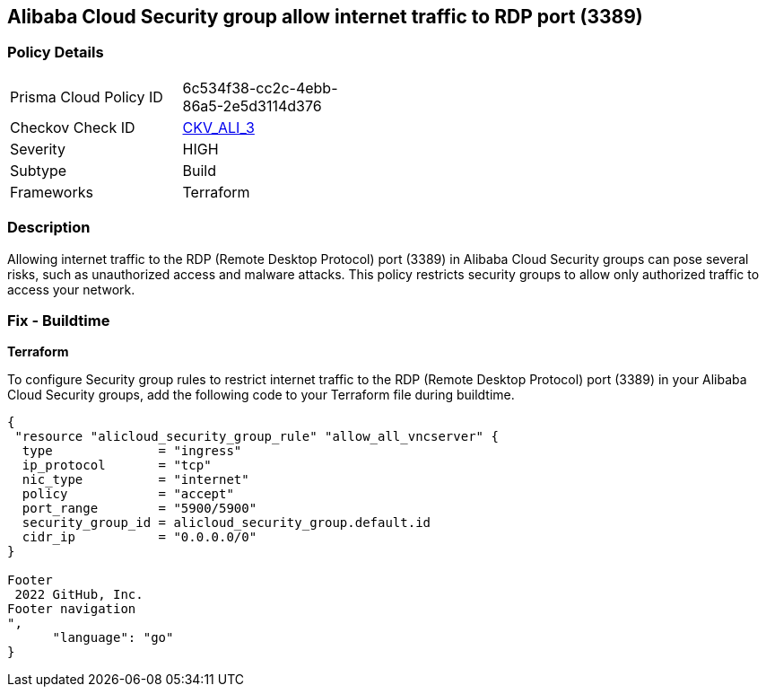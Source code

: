 == Alibaba Cloud Security group allow internet traffic to RDP port (3389)


=== Policy Details 

[width=45%]
[cols="1,1"]
|=== 
|Prisma Cloud Policy ID 
| 6c534f38-cc2c-4ebb-86a5-2e5d3114d376

|Checkov Check ID 
| https://github.com/bridgecrewio/checkov/tree/master/checkov/terraform/checks/resource/alicloud/SecurityGroupUnrestrictedIngress3389.py[CKV_ALI_3]

|Severity
|HIGH

|Subtype
|Build
//, Run

|Frameworks
|Terraform

|=== 



=== Description 


Allowing internet traffic to the RDP (Remote Desktop Protocol) port (3389) in Alibaba Cloud Security groups can pose several risks, such as unauthorized access and malware attacks. This policy restricts security groups to allow only authorized traffic to access your network.
////
=== Fix - Runtime


Alibaba Cloud Portal



. Log in to Alibaba Cloud Portal

. Go to Elastic Compute Service

. In the left-side navigation pane, choose Network & Security > Security Groups

. Select the reported security group and then click Add Rules in the Actions column

. In Inbound tab, Select the rule having 'Action' as Allow, 'Authorization Object' as 0.0.0.0/0 and 'Port Range' value as 3389, Click Modify in the Actions column

. Replace the value 0.0.0.0/0 with specific IP address range.

. Click on 'OK'
////

=== Fix - Buildtime


*Terraform* 

To configure Security group rules to restrict internet traffic to the RDP (Remote Desktop Protocol) port (3389) in your Alibaba Cloud Security groups, add the following code to your Terraform file during buildtime. 


[source,go]
----
{
 "resource "alicloud_security_group_rule" "allow_all_vncserver" {
  type              = "ingress"
  ip_protocol       = "tcp"
  nic_type          = "internet"
  policy            = "accept"
  port_range        = "5900/5900"
  security_group_id = alicloud_security_group.default.id
  cidr_ip           = "0.0.0.0/0"
}

Footer
 2022 GitHub, Inc.
Footer navigation
",
      "language": "go"
}
----
